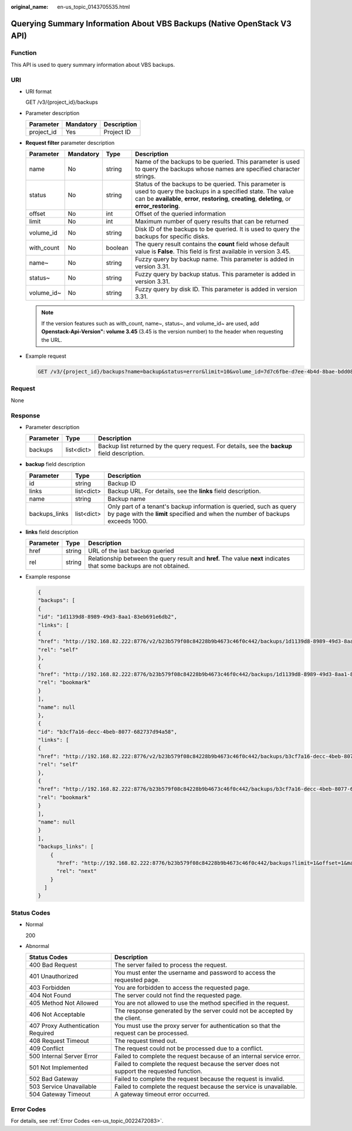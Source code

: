 :original_name: en-us_topic_0143705535.html

.. _en-us_topic_0143705535:

Querying Summary Information About VBS Backups (Native OpenStack V3 API)
========================================================================

Function
--------

This API is used to query summary information about VBS backups.

URI
---

-  URI format

   GET /v3/{project_id}/backups

-  Parameter description

   ========== ========= ===========
   Parameter  Mandatory Description
   ========== ========= ===========
   project_id Yes       Project ID
   ========== ========= ===========

-  **Request filter** parameter description

   +------------+-----------+---------+----------------------------------------------------------------------------------------------------------------------------------------------------------------------------------------------------------------------+
   | Parameter  | Mandatory | Type    | Description                                                                                                                                                                                                          |
   +============+===========+=========+======================================================================================================================================================================================================================+
   | name       | No        | string  | Name of the backups to be queried. This parameter is used to query the backups whose names are specified character strings.                                                                                          |
   +------------+-----------+---------+----------------------------------------------------------------------------------------------------------------------------------------------------------------------------------------------------------------------+
   | status     | No        | string  | Status of the backups to be queried. This parameter is used to query the backups in a specified state. The value can be **available**, **error**, **restoring**, **creating**, **deleting**, or **error_restoring**. |
   +------------+-----------+---------+----------------------------------------------------------------------------------------------------------------------------------------------------------------------------------------------------------------------+
   | offset     | No        | int     | Offset of the queried information                                                                                                                                                                                    |
   +------------+-----------+---------+----------------------------------------------------------------------------------------------------------------------------------------------------------------------------------------------------------------------+
   | limit      | No        | int     | Maximum number of query results that can be returned                                                                                                                                                                 |
   +------------+-----------+---------+----------------------------------------------------------------------------------------------------------------------------------------------------------------------------------------------------------------------+
   | volume_id  | No        | string  | Disk ID of the backups to be queried. It is used to query the backups for specific disks.                                                                                                                            |
   +------------+-----------+---------+----------------------------------------------------------------------------------------------------------------------------------------------------------------------------------------------------------------------+
   | with_count | No        | boolean | The query result contains the **count** field whose default value is **False**. This field is first available in version 3.45.                                                                                       |
   +------------+-----------+---------+----------------------------------------------------------------------------------------------------------------------------------------------------------------------------------------------------------------------+
   | name~      | No        | string  | Fuzzy query by backup name. This parameter is added in version 3.31.                                                                                                                                                 |
   +------------+-----------+---------+----------------------------------------------------------------------------------------------------------------------------------------------------------------------------------------------------------------------+
   | status~    | No        | string  | Fuzzy query by backup status. This parameter is added in version 3.31.                                                                                                                                               |
   +------------+-----------+---------+----------------------------------------------------------------------------------------------------------------------------------------------------------------------------------------------------------------------+
   | volume_id~ | No        | string  | Fuzzy query by disk ID. This parameter is added in version 3.31.                                                                                                                                                     |
   +------------+-----------+---------+----------------------------------------------------------------------------------------------------------------------------------------------------------------------------------------------------------------------+

   .. note::

      If the version features such as with_count, name~, status~, and volume_id~ are used, add **Openstack-Api-Version": volume 3.45** (3.45 is the version number) to the header when requesting the URL.

-  Example request

   .. code-block:: text

      GET /v3/{project_id}/backups?name=backup&status=error&limit=10&volume_id=7d7c6fbe-d7ee-4b4d-8bae-bdd08b5604bb

Request
-------

None

Response
--------

-  Parameter description

   +-----------+------------+-----------------------------------------------------------------------------------------------+
   | Parameter | Type       | Description                                                                                   |
   +===========+============+===============================================================================================+
   | backups   | list<dict> | Backup list returned by the query request. For details, see the **backup** field description. |
   +-----------+------------+-----------------------------------------------------------------------------------------------+

-  **backup** field description

   +---------------+------------+--------------------------------------------------------------------------------------------------------------------------------------------------------+
   | Parameter     | Type       | Description                                                                                                                                            |
   +===============+============+========================================================================================================================================================+
   | id            | string     | Backup ID                                                                                                                                              |
   +---------------+------------+--------------------------------------------------------------------------------------------------------------------------------------------------------+
   | links         | list<dict> | Backup URL. For details, see the **links** field description.                                                                                          |
   +---------------+------------+--------------------------------------------------------------------------------------------------------------------------------------------------------+
   | name          | string     | Backup name                                                                                                                                            |
   +---------------+------------+--------------------------------------------------------------------------------------------------------------------------------------------------------+
   | backups_links | list<dict> | Only part of a tenant's backup information is queried, such as query by page with the **limit** specified and when the number of backups exceeds 1000. |
   +---------------+------------+--------------------------------------------------------------------------------------------------------------------------------------------------------+

-  **links** field description

   +-----------+--------+----------------------------------------------------------------------------------------------------------------------+
   | Parameter | Type   | Description                                                                                                          |
   +===========+========+======================================================================================================================+
   | href      | string | URL of the last backup queried                                                                                       |
   +-----------+--------+----------------------------------------------------------------------------------------------------------------------+
   | rel       | string | Relationship between the query result and **href.** The value **next** indicates that some backups are not obtained. |
   +-----------+--------+----------------------------------------------------------------------------------------------------------------------+

-  Example response

   .. code-block::

      {
      "backups": [
      {
      "id": "1d1139d8-8989-49d3-8aa1-83eb691e6db2",
      "links": [
      {
      "href": "http://192.168.82.222:8776/v2/b23b579f08c84228b9b4673c46f0c442/backups/1d1139d8-8989-49d3-8aa1-83eb691e6db2",
      "rel": "self"
      },
      {
      "href": "http://192.168.82.222:8776/b23b579f08c84228b9b4673c46f0c442/backups/1d1139d8-8989-49d3-8aa1-83eb691e6db2",
      "rel": "bookmark"
      }
      ],
      "name": null
      },
      {
      "id": "b3cf7a16-decc-4beb-8077-682737d94a58",
      "links": [
      {
      "href": "http://192.168.82.222:8776/v2/b23b579f08c84228b9b4673c46f0c442/backups/b3cf7a16-decc-4beb-8077-682737d94a58",
      "rel": "self"
      },
      {
      "href": "http://192.168.82.222:8776/b23b579f08c84228b9b4673c46f0c442/backups/b3cf7a16-decc-4beb-8077-682737d94a58",
      "rel": "bookmark"
      }
      ],
      "name": null
      }
      ],
      "backups_links": [
          {
            "href": "http://192.168.82.222:8776/b23b579f08c84228b9b4673c46f0c442/backups?limit=1&offset=1&marker=b3cf7a16-decc-4beb-8077-682737d94a58",
            "rel": "next"
          }
        ]
      }

Status Codes
------------

-  Normal

   200

-  Abnormal

   +-----------------------------------+--------------------------------------------------------------------------------------------+
   | Status Codes                      | Description                                                                                |
   +===================================+============================================================================================+
   | 400 Bad Request                   | The server failed to process the request.                                                  |
   +-----------------------------------+--------------------------------------------------------------------------------------------+
   | 401 Unauthorized                  | You must enter the username and password to access the requested page.                     |
   +-----------------------------------+--------------------------------------------------------------------------------------------+
   | 403 Forbidden                     | You are forbidden to access the requested page.                                            |
   +-----------------------------------+--------------------------------------------------------------------------------------------+
   | 404 Not Found                     | The server could not find the requested page.                                              |
   +-----------------------------------+--------------------------------------------------------------------------------------------+
   | 405 Method Not Allowed            | You are not allowed to use the method specified in the request.                            |
   +-----------------------------------+--------------------------------------------------------------------------------------------+
   | 406 Not Acceptable                | The response generated by the server could not be accepted by the client.                  |
   +-----------------------------------+--------------------------------------------------------------------------------------------+
   | 407 Proxy Authentication Required | You must use the proxy server for authentication so that the request can be processed.     |
   +-----------------------------------+--------------------------------------------------------------------------------------------+
   | 408 Request Timeout               | The request timed out.                                                                     |
   +-----------------------------------+--------------------------------------------------------------------------------------------+
   | 409 Conflict                      | The request could not be processed due to a conflict.                                      |
   +-----------------------------------+--------------------------------------------------------------------------------------------+
   | 500 Internal Server Error         | Failed to complete the request because of an internal service error.                       |
   +-----------------------------------+--------------------------------------------------------------------------------------------+
   | 501 Not Implemented               | Failed to complete the request because the server does not support the requested function. |
   +-----------------------------------+--------------------------------------------------------------------------------------------+
   | 502 Bad Gateway                   | Failed to complete the request because the request is invalid.                             |
   +-----------------------------------+--------------------------------------------------------------------------------------------+
   | 503 Service Unavailable           | Failed to complete the request because the service is unavailable.                         |
   +-----------------------------------+--------------------------------------------------------------------------------------------+
   | 504 Gateway Timeout               | A gateway timeout error occurred.                                                          |
   +-----------------------------------+--------------------------------------------------------------------------------------------+

Error Codes
-----------

For details, see :ref:`Error Codes <en-us_topic_0022472083>`.
